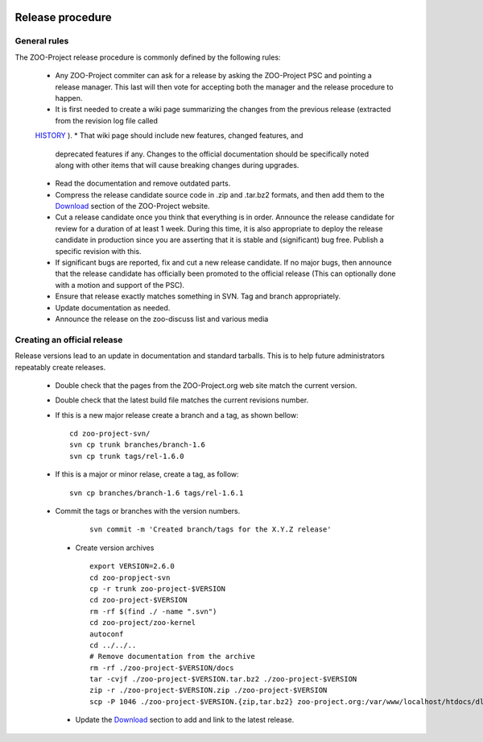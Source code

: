    .. _contribute_release:

Release procedure
================================

General rules
------------------

The ZOO-Project release procedure is commonly defined by the following rules:

   * Any ZOO-Project commiter can ask for a release by asking the ZOO-Project PSC and pointing a release manager. This last will then vote for accepting both the manager and the release procedure to happen.
   * It is first needed to create a wiki page summarizing the changes from the previous release (extracted from the revision log file called
   `HISTORY <http://zoo-project.org/trac/browser/trunk/zoo-project/HISTORY.txt>`__ ).
   * That wiki page should include new features, changed features, and
     deprecated features if any. Changes to the official documentation
     should be specifically noted along with other items that will
     cause breaking changes during upgrades.
   * Read the documentation and remove outdated parts.
   * Compress the release candidate source code in .zip and .tar.bz2
     formats, and then add them to the `Download
     <http://zoo-project.org/Download>`__ section of the ZOO-Project
     website.
   * Cut a release candidate once you think that everything is in
     order. Announce the release candidate for review for a duration
     of at least 1 week. During this time, it is also appropriate to
     deploy the release candidate in production since you are
     asserting that it is stable and (significant) bug free. Publish a
     specific revision with this.
   * If significant bugs are reported, fix and cut a new release
     candidate. If no major bugs, then announce that the release
     candidate has officially been promoted to the official release
     (This can optionally done with a motion and support of the
     PSC).
   * Ensure that release exactly matches something in SVN. Tag and branch appropriately.
   * Update documentation as needed.
   * Announce the release on the zoo-discuss list and various media

Creating an official release
---------------------

Release versions lead to an update in documentation and standard tarballs. This is to help future administrators repeatably create releases.

  * Double check that the pages from  the ZOO-Project.org web site match the current version.
  * Double check that the latest build file matches the current revisions number.
  * If this is a new major release create a branch and a tag, as shown
    bellow:
    
    ::
 
      cd zoo-project-svn/
      svn cp trunk branches/branch-1.6
      svn cp trunk tags/rel-1.6.0

  * If this is a major or minor relase, create a tag, as follow:

    ::
       
      svn cp branches/branch-1.6 tags/rel-1.6.1
      
  * Commit the tags or branches with the version numbers.
    
     ::
       
       svn commit -m 'Created branch/tags for the X.Y.Z release'

   * Create version archives
     
     ::
       
       export VERSION=2.6.0
       cd zoo-propject-svn
       cp -r trunk zoo-project-$VERSION
       cd zoo-project-$VERSION
       rm -rf $(find ./ -name ".svn") 
       cd zoo-project/zoo-kernel
       autoconf
       cd ../../..
       # Remove documentation from the archive
       rm -rf ./zoo-project-$VERSION/docs
       tar -cvjf ./zoo-project-$VERSION.tar.bz2 ./zoo-project-$VERSION
       zip -r ./zoo-project-$VERSION.zip ./zoo-project-$VERSION
       scp -P 1046 ./zoo-project-$VERSION.{zip,tar.bz2} zoo-project.org:/var/www/localhost/htdocs/dl/

   * Update the `Download <http://zoo-project.org/Download>`__ section to add and link to the latest release.
